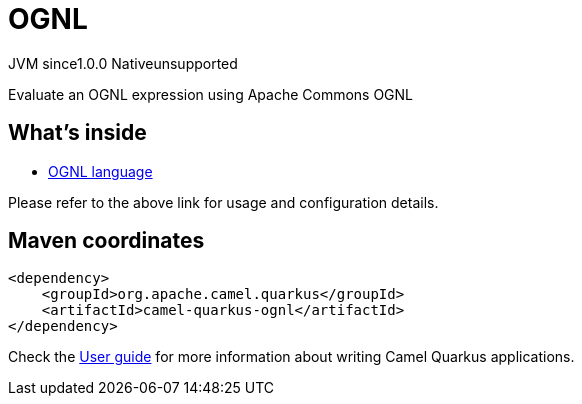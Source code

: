 // Do not edit directly!
// This file was generated by camel-quarkus-maven-plugin:update-extension-doc-page
= OGNL
:page-aliases: extensions/ognl.adoc
:linkattrs:
:cq-artifact-id: camel-quarkus-ognl
:cq-native-supported: false
:cq-status: Preview
:cq-status-deprecation: Preview
:cq-description: Evaluate an OGNL expression using Apache Commons OGNL
:cq-deprecated: false
:cq-jvm-since: 1.0.0
:cq-native-since: n/a

[.badges]
[.badge-key]##JVM since##[.badge-supported]##1.0.0## [.badge-key]##Native##[.badge-unsupported]##unsupported##

Evaluate an OGNL expression using Apache Commons OGNL

== What's inside

* xref:{cq-camel-components}:languages:ognl-language.adoc[OGNL language]

Please refer to the above link for usage and configuration details.

== Maven coordinates

[source,xml]
----
<dependency>
    <groupId>org.apache.camel.quarkus</groupId>
    <artifactId>camel-quarkus-ognl</artifactId>
</dependency>
----

Check the xref:user-guide/index.adoc[User guide] for more information about writing Camel Quarkus applications.
